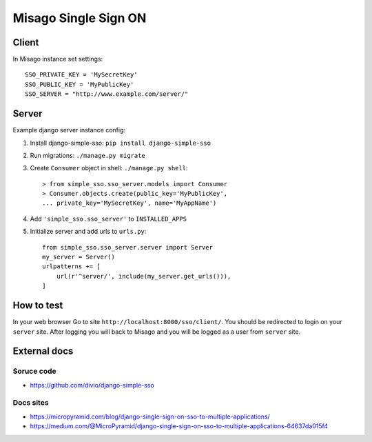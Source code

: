 =====================
Misago Single Sign ON
=====================

Client
======

In Misago instance set settings::

    SSO_PRIVATE_KEY = 'MySecretKey'
    SSO_PUBLIC_KEY = 'MyPublicKey'
    SSO_SERVER = "http://www.example.com/server/"

Server
======

Example django server instance config:

1. Install django-simple-sso: ``pip install django-simple-sso``
2. Run migrations: ``./manage.py migrate``
3. Create ``Consumer`` object in shell: ``./manage.py shell``::

    > from simple_sso.sso_server.models import Consumer
    > Consumer.objects.create(public_key='MyPublicKey',
    ... private_key='MySecretKey', name='MyAppName')

4. Add ``'simple_sso.sso_server'`` to ``INSTALLED_APPS``
5. Initialize server and add urls to ``urls.py``::

    from simple_sso.sso_server.server import Server
    my_server = Server()
    urlpatterns += [
        url(r'^server/', include(my_server.get_urls())),
    ]

How to test
===========

In your web browser Go to site ``http://localhost:8000/sso/client/``. You should be redirected to
login on your ``server`` site. After logging you will back to Misago and you will be logged as a
user from ``server`` site.

External docs
=============

Soruce code
-----------

* https://github.com/divio/django-simple-sso

Docs sites
----------

* https://micropyramid.com/blog/django-single-sign-on-sso-to-multiple-applications/
* https://medium.com/@MicroPyramid/django-single-sign-on-sso-to-multiple-applications-64637da015f4

